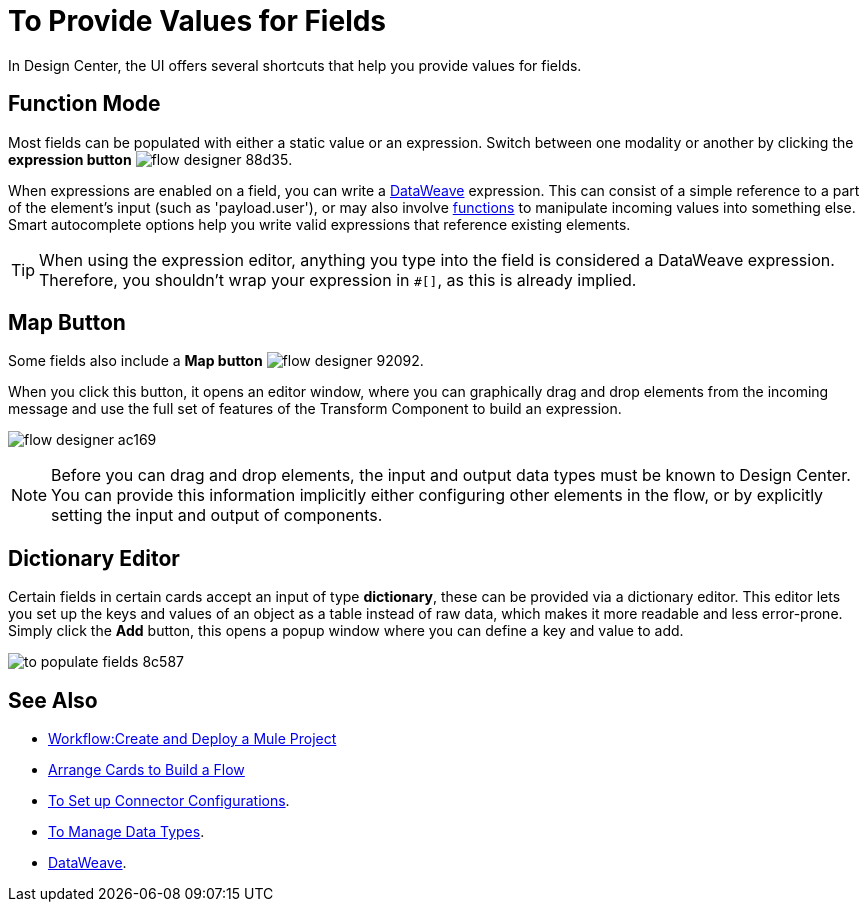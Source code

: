 = To Provide Values for Fields

In Design Center, the UI offers several shortcuts that help you provide values for fields.

== Function Mode

Most fields can be populated with either a static value or an expression. Switch between one modality or another by clicking the *expression button* image:flow-designer-88d35.png[].

When expressions are enabled on a field, you can write a link:/mule-user-guide/v/4.0/dataweave[DataWeave] expression. This can consist of a simple reference to a part of the element's input (such as 'payload.user'), or may also involve link:/mule-user-guide/v/4.0/dataweave-core-functions[functions] to manipulate incoming values into something else. Smart autocomplete options help you write valid expressions that reference existing elements.


[TIP]
When using the expression editor, anything you type into the field is considered a DataWeave expression. Therefore, you shouldn't wrap your expression in `#[]`, as this is already implied.

== Map Button

Some fields also include a *Map button* image:flow-designer-92092.png[].

When you click this button, it opens an editor window, where you can graphically drag and drop elements from the incoming message and use the full set of features of the Transform Component to build an expression.

image:flow-designer-ac169.png[]

[NOTE]
Before you can drag and drop elements, the input and output data types must be known to Design Center. You can provide this information implicitly either configuring other elements in the flow, or by explicitly setting the input and output of components.


== Dictionary Editor

Certain fields in certain cards accept an input of type *dictionary*, these can be provided via a dictionary editor. This editor lets you set up the keys and values of an object as a table instead of raw data, which makes it more readable and less error-prone. Simply click the *Add* button, this opens a popup window where you can define a key and value to add.

image:to-populate-fields-8c587.png[]


== See Also


* link:/design-center/v/1.0/workflow-create-and-run-a-mule-project[Workflow:Create and Deploy a Mule Project]

* link:/design-center/v/1.0/arrange-cards-flow-design-center[Arrange Cards to Build a Flow]

* link:design-center/v/1.0/to-set-up-connector-configurations[To Set up Connector Configurations].

* link:design-center/v/1.0/to-manage-data-types[To Manage Data Types].

* link:/mule-user-guide/v/4.0/dataweave[DataWeave].
